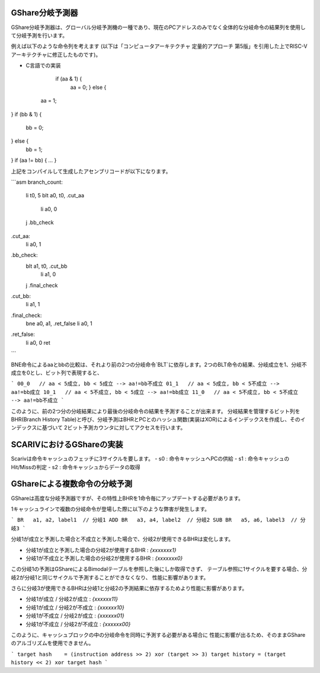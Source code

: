 GShare分岐予測器
==============

GShare分岐予測器は、グローバル分岐予測機の一種であり、現在のPCアドレスのみでなく全体的な分岐命令の結果列を使用して分岐予測を行います。

例えば以下のような命令列を考えます (以下は「コンピュータアーキテクチャ 定量的アプローチ 第5版」を引用した上でRISC-Vアーキテクチャに修正したものです)。

- C言語での実装

	if (aa & 1) {
	   aa = 0;
	   } else {
   aa = 1;
}
if (bb & 1) {
   bb = 0;
} else {
   bb = 1;
}
if (aa != bb) {
...
}


上記をコンパイルして生成したアセンブリコードが以下になります。

```asm
branch_count:
    li      t0, 5
    blt     a0, t0, .cut_aa
	li		a0, 0
    j       .bb_check
.cut_aa:
    li		a0, 1

.bb_check:
    blt     a1, t0, .cut_bb
	li		a1, 0
    j       .final_check
.cut_bb:
    li		a1, 1

.final_check:
    bne     a0, a1, .ret_false
    li      a0, 1
.ret_false:
    li      a0, 0
    ret
```

BNE命令によるaaとbbの比較は、それより前の2つの分岐命令`BLT`に依存します。2つのBLT命令の結果、分岐成立を1、分岐不成立を0とし、ビット列で表現すると、

```
00_0   // aa < 5成立, bb < 5成立 --> aa!=bb不成立
01_1   // aa < 5成立, bb < 5不成立 --> aa!=bb成立
10_1   // aa < 5不成立, bb < 5成立 --> aa!=bb成立
11_0   // aa < 5不成立, bb < 5不成立 --> aa!=bb不成立
```

このように、前の2つ分の分岐結果により最後の分岐命令の結果を予測することが出来ます。
分岐結果を管理するビット列をBHR(Branch History Table)と呼び、分岐予測はBHRとPCとのハッシュ関数(実装はXOR)によるインデックスを作成し、そのインデックスに基づいて
2ビット予測カウンタに対してアクセスを行います。

SCARIVにおけるGShareの実装
======================

Scarivは命令キャッシュのフェッチに3サイクルを要します。
- s0 : 命令キャッシュへPCの供給
- s1 : 命令キャッシュのHit/Missの判定
- s2 : 命令キャッシュからデータの取得



GShareによる複数命令の分岐予測
==============================


GShareは高度な分岐予測器ですが、その特性上BHRを1命令毎にアップデートする必要があります。

1キャッシュラインで複数の分岐命令が登場した際に以下のような弊害が発生します。

```
BR   a1, a2, label1  // 分岐1
ADD
BR   a3, a4, label2  // 分岐2
SUB
BR   a5, a6, label3  // 分岐3
```

分岐1が成立と予測した場合と不成立と予測した場合で、分岐2が使用できるBHRは変化します。

- 分岐1が成立と予測した場合の分岐2が使用するBHR   : `{xxxxxxx1}`
- 分岐1が不成立と予測した場合の分岐2が使用するBHR : `{xxxxxxx0}`

この分岐1の予測はGShareによるBimodalテーブルを参照した後にしか取得できず、
テーブル参照に1サイクルを要する場合、分岐2が分岐1と同じサイクルで予測することができなくなり、
性能に影響があります。

さらに分岐3が使用できるBHRは分岐1と分岐2の予測結果に依存するためより性能に影響があります。

- 分岐1が成立 / 分岐2が成立   : `{xxxxxx11}`
- 分岐1が成立 / 分岐2が不成立 : `{xxxxxx10}`
- 分岐1が不成立 / 分岐2が成立   : `{xxxxxx01}`
- 分岐1が不成立 / 分岐2が不成立 : `{xxxxxx00}`

このように、キャッシュブロックの中の分岐命令を同時に予測する必要がある場合に
性能に影響が出るため、そのままGShareのアルゴリズムを使用できません。

```
target hash    = (instruction address >> 2) xor (target >> 3)
target history = (target history << 2) xor target hash
```

